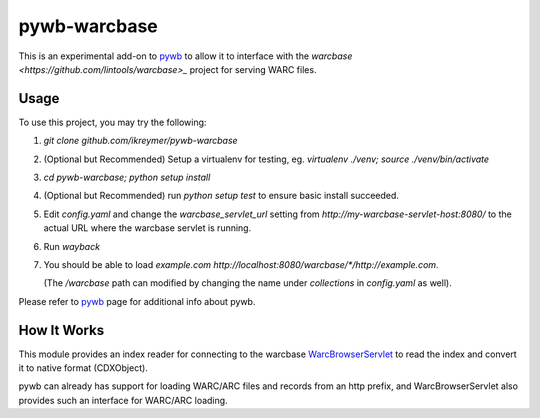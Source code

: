 pywb-warcbase
=============

This is an experimental add-on to `pywb <https://github.com/ikreymer/pywb>`_ to allow it to interface with the `warcbase <https://github.com/lintools/warcbase>_` project for serving WARC files.


Usage
~~~~~

To use this project, you may try the following:

1. `git clone github.com/ikreymer/pywb-warcbase`

2.  (Optional but Recommended) Setup a virtualenv for testing, eg. `virtualenv ./venv; source ./venv/bin/activate`

3. `cd pywb-warcbase; python setup install`

4.  (Optional but Recommended) run `python setup test` to ensure basic install succeeded.

5. Edit `config.yaml` and change the `warcbase_servlet_url` setting from `http://my-warcbase-servlet-host:8080/` to the actual URL where the warcbase servlet is running.

6. Run `wayback`

7. You should be able to load *example.com* `http://localhost:8080/warcbase/*/http://example.com`. 
   
   (The `/warcbase` path can modified by changing the name under `collections` in `config.yaml` as well).


Please refer to `pywb <https://github.com/ikreymer/pywb>`_ page for additional info about pywb.


How It Works
~~~~~~~~~~~~

This module provides an index reader for connecting to the warcbase `WarcBrowserServlet <https://github.com/lintool/warcbase/blob/master/src/main/java/org/warcbase/browser/WarcBrowserServlet.java>`_ 
to read the index and convert it to native format (CDXObject).

pywb can already has support for loading WARC/ARC files and records from an http prefix, and WarcBrowserServlet also provides such an interface for WARC/ARC loading.

